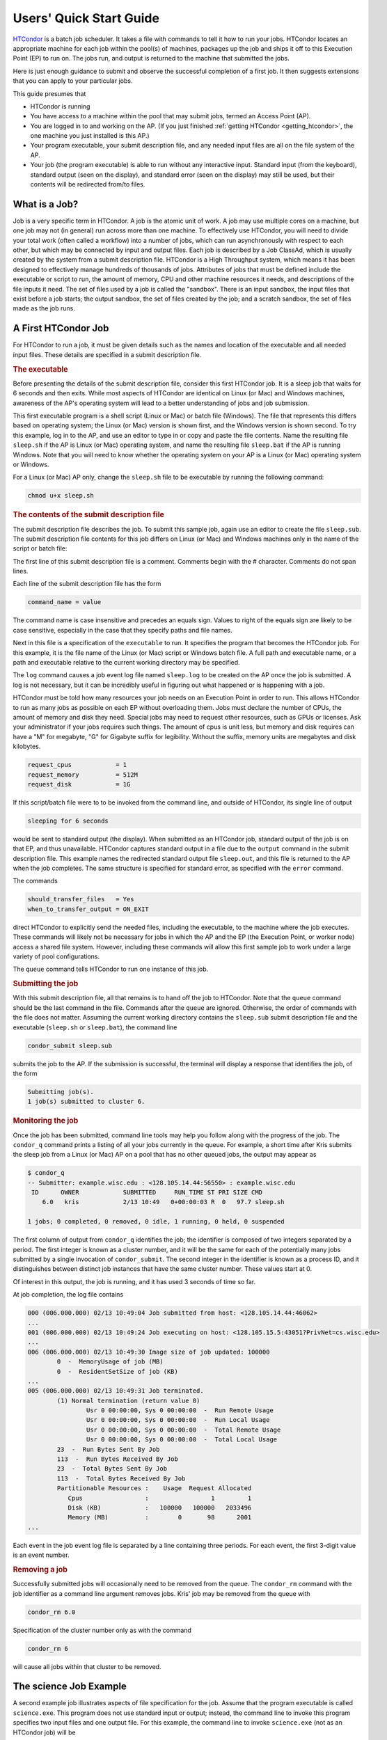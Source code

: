 .. _quick_start_guide:

Users' Quick Start Guide
========================

`HTCondor <https://htcondor.org>`_ is a batch job scheduler.  It
takes a file with commands to tell it how to run your jobs.  HTCondor
locates an appropriate machine for each job within the pool(s) of machines,
packages up the job and ships it off to this Execution Point (EP) to run on.
The jobs run, and output is returned to the machine that submitted the jobs.

Here is just enough guidance to submit and observe the successful
completion of a first job.  It then suggests extensions that you can apply
to your particular jobs.

This guide presumes that

* HTCondor is running
* You have access to a machine within the pool that may submit jobs,
  termed an Access Point (AP).
* You are logged in to and working on the AP.  (If you
  just finished :ref:`getting HTCondor <getting_htcondor>`, the one machine
  you just installed is this AP.)
* Your program executable, your submit description file, and any needed
  input files are all on the file system of the AP.
* Your job (the program executable) is able to run without any
  interactive input.  Standard input (from the keyboard), standard output
  (seen on the display), and standard error (seen on the display) may still
  be used, but their contents will be redirected from/to files.

What is a Job?
--------------

Job is a very specific term in HTCondor. A job is the atomic unit of work.
A job may use multiple cores on a machine, but one job may not (in general)
run across more than one machine.  To effectively use HTCondor, you will
need to divide your total work (often called a workflow) into a number
of jobs, which can run asynchronously with respect to each other, but which
may be connected by input and output files.  Each job is described by a
Job ClassAd, which is usually created by the system from a submit description file.
HTCondor is a High Throughput system, which means it has been designed to 
effectively manage hundreds of thousands of jobs.  Attributes of jobs that
must be defined include the executable or script to run, the amount of memory, CPU
and other machine resources it needs, and descriptions of the file inputs it need.
The set of files used by a job is called the "sandbox".  There is an input sandbox,
the input files that exist before a job starts; the output sandbox, the set of files
created by the job; and a scratch sandbox, the set of files made as the job runs.


A First HTCondor Job
--------------------

For HTCondor to run a job, it must be given details such as the names
and location of the executable and all needed input files. These details
are specified in a submit description file.

.. rubric:: The executable

Before presenting the details of the submit description file, consider this
first HTCondor job.  It is a sleep job that waits for 6 seconds and then
exits.  While most aspects of HTCondor are identical on Linux (or Mac) and
Windows machines, awareness of the AP's operating system will lead
to a better understanding of jobs and job submission.

This first executable program is a shell script (Linux or Mac) or batch file
(Windows).  The file that represents this differs based on operating
system; the Linux (or Mac) version is shown first, and
the Windows version is shown second.  To try this example,
log in to the AP, and use an editor to type in or copy and paste
the file contents.  Name the resulting file ``sleep.sh`` if the AP 
is Linux (or Mac) operating system, and name the resulting file ``sleep.bat``
if the AP is running Windows.  Note that you will need to
know whether the operating system on your AP is a Linux (or Mac)
operating system or Windows.

.. code-block:: shell
    :caption: Linux (or Mac) executable, a shell script

    #!/bin/bash
    # file name: sleep.sh

    TIMETOWAIT="6"
    echo "sleeping for $TIMETOWAIT seconds"
    /bin/sleep $TIMETOWAIT

.. code-block:: bat
    :caption: Windows executable, a batch file

    :: file name: sleep.bat
    @echo off

    set TIMETOWAIT=6
    echo sleeping for %TIMETOWAIT% seconds
    choice /D Y /T %TIMETOWAIT% > NUL

For a Linux (or Mac) AP only, change the ``sleep.sh`` file to be
executable by running the following command:

.. code-block:: shell

    chmod u+x sleep.sh

.. rubric:: The contents of the submit description file

The submit description file describes the job.  To submit this sample
job, again use an editor to create the file ``sleep.sub``.  The submit
description file contents for this job differs on Linux (or Mac) and Windows
machines only in the name of the script or batch file:

.. code-block:: condor-submit
    :caption: Linux (and Mac) submit description file

    # sleep.sub -- simple sleep job

    executable              = sleep.sh

    log                     = sleep.log
    output                  = sleep.out
    error                   = sleep.err 

    should_transfer_files   = Yes
    when_to_transfer_output = ON_EXIT

    request_cpus            = 1
    request_memory          = 512M
    request_disk            = 1G

    queue

.. code-block:: condor-submit
    :caption: Windows submit description file

    # sleep.sub -- simple sleep job

    executable              = sleep.bat

    log                     = sleep.log
    output                  = sleep.out
    error                   = sleep.err

    should_transfer_files   = Yes
    when_to_transfer_output = ON_EXIT

    request_cpus            = 1
    request_memory          = 512M
    request_disk            = 1G

    queue

The first line of this submit description file is a comment.  Comments
begin with the # character.  Comments do not span lines.

Each line of the submit description file has the form

.. code-block:: condor-submit

    command_name = value

The command name is case insensitive and precedes an equals sign.  Values
to right of the equals sign are likely to be case sensitive, especially
in the case that they specify paths and file names.

Next in this file is a specification of the ``executable`` to run.  It
specifies the program that becomes the HTCondor job.  For this example, it
is the file name of the Linux (or Mac) script or Windows batch file. A  full
path and executable name, or a path and executable relative to the current
working directory may be specified.

The ``log`` command causes a job event log file named ``sleep.log`` to be
created on the AP once the job is submitted.  A log is not
necessary, but it can be incredibly useful in figuring out what happened or
is happening with a job.

HTCondor must be told how many resources your job needs on an Execution
Point in order to run.  This allows HTCondor to run as many jobs as
possible on each EP without overloading them.  Jobs must declare the
number of CPUs, the amount of memory and disk they need.  Special jobs
may need to request other resources, such as GPUs or licenses.  Ask your
administrator if your jobs requires such things.  The amount of cpus
is unit less, but memory and disk requires can have a "M" for megabyte,
"G" for Gigabyte suffix for legibility.  Without the suffix, memory
units are megabytes and disk kilobytes.

.. code-block:: condor-submit

    request_cpus            = 1
    request_memory          = 512M
    request_disk            = 1G


If this script/batch file were to to be invoked from the command line, and
outside of HTCondor, its single line of output

.. code-block:: text

    sleeping for 6 seconds

would be sent to standard output (the display).  When submitted as an HTCondor
job, standard output of the job is on that EP, and thus unavailable.  HTCondor
captures standard output in a file due to the ``output`` command in the submit
description file.  This example names the redirected standard output file
``sleep.out``, and this file is returned to the AP when the job completes.  The
same structure is specified for standard error, as specified with the ``error``
command.

The commands

.. code-block:: condor-submit

    should_transfer_files   = Yes
    when_to_transfer_output = ON_EXIT

direct HTCondor to explicitly send the needed files, including the executable,
to the machine where the job executes.  These commands will likely not be
necessary for jobs in which the AP and the EP (the Execution Point, or worker
node) access a shared file system.  However, including these commands
will allow this first sample job to work under a large variety of pool
configurations.

The ``queue`` command tells HTCondor to run one instance of this job.

.. rubric:: Submitting the job

With this submit description file, all that remains is to hand off the job to
HTCondor.  Note that the ``queue`` command should be the last command in the
file.  Commands after the ``queue`` are  ignored.  Otherwise, the order of
commands with the file does not matter. Assuming the current working directory
contains the ``sleep.sub`` submit description file and the executable
(``sleep.sh`` or ``sleep.bat``), the command line

.. code-block:: shell

    condor_submit sleep.sub

submits the job to the AP. If the submission is successful, the terminal will
display a response that identifies the job, of the form

.. code-block:: console

    Submitting job(s).
    1 job(s) submitted to cluster 6.

.. rubric:: Monitoring the job

Once the job has been submitted, command line tools may help you follow along
with the progress of the job.  The ``condor_q`` command prints a listing of
all your jobs currently in the queue.  For example, a short time after Kris
submits the sleep job from a Linux (or Mac) AP on a pool that has
no other queued jobs, the output may appear as

.. code-block:: console

    $ condor_q
    -- Submitter: example.wisc.edu : <128.105.14.44:56550> : example.wisc.edu
     ID      OWNER            SUBMITTED     RUN_TIME ST PRI SIZE CMD
        6.0   kris            2/13 10:49   0+00:00:03 R  0   97.7 sleep.sh

    1 jobs; 0 completed, 0 removed, 0 idle, 1 running, 0 held, 0 suspended

The first column of output from ``condor_q`` identifies the job; the
identifier is composed of two integers separated by a period.  The first
integer is known as a cluster number, and it will be the same for each of
the potentially many jobs submitted by a single invocation of
``condor_submit``.  The second integer in the identifier is known as a
process ID, and it distinguishes between distinct job instances that have
the same cluster number.  These values start at 0.

Of interest in this output, the job is running, and it has used 3 seconds
of time so far.

At job completion, the log file contains

.. code-block:: text

    000 (006.000.000) 02/13 10:49:04 Job submitted from host: <128.105.14.44:46062>
    ...
    001 (006.000.000) 02/13 10:49:24 Job executing on host: <128.105.15.5:43051?PrivNet=cs.wisc.edu>
    ...
    006 (006.000.000) 02/13 10:49:30 Image size of job updated: 100000
            0  -  MemoryUsage of job (MB)
            0  -  ResidentSetSize of job (KB)
    ...
    005 (006.000.000) 02/13 10:49:31 Job terminated.
            (1) Normal termination (return value 0)
                    Usr 0 00:00:00, Sys 0 00:00:00  -  Run Remote Usage
                    Usr 0 00:00:00, Sys 0 00:00:00  -  Run Local Usage
                    Usr 0 00:00:00, Sys 0 00:00:00  -  Total Remote Usage
                    Usr 0 00:00:00, Sys 0 00:00:00  -  Total Local Usage
            23  -  Run Bytes Sent By Job
            113  -  Run Bytes Received By Job
            23  -  Total Bytes Sent By Job
            113  -  Total Bytes Received By Job
            Partitionable Resources :    Usage  Request Allocated
               Cpus                 :                 1         1
               Disk (KB)            :   100000   100000   2033496
               Memory (MB)          :        0       98      2001
    ...

Each event in the job event log file is separated by a line containing three
periods.  For each event, the first 3-digit value is an event number.

.. rubric:: Removing a job

Successfully submitted jobs will occasionally need to be removed from the
queue.  The ``condor_rm`` command with the job identifier as a command line
argument removes jobs.  Kris' job may be removed from the queue with

.. code-block:: shell

    condor_rm 6.0

Specification of the cluster number only as with the command

.. code-block:: shell

    condor_rm 6

will cause all jobs within that cluster to be removed.

The science Job Example
-----------------------

A second example job illustrates aspects of file specification for the
job.  Assume that the program executable is called ``science.exe``.  This
program does not use standard input or output; instead, the command line
to invoke this program specifies two input files and one output file.  For
this example, the command line to invoke ``science.exe`` (not as an HTCondor
job) will be

.. code-block:: shell

    science.exe infile-A.txt infile-B.txt outfile.txt

While the name of the executable is specified in the submit description file
with the ``executable`` command, the remainder of the command line will be
specified with the ``arguments`` command.

Here is the submit description file for this job:

.. code-block:: condor-submit

    # science1.sub -- run one instance of science.exe
    executable              = science.exe
    arguments               = "infile-A.txt infile-B.txt outfile.txt"

    transfer_input_files    = infile-A.txt,infile-B.txt
    should_transfer_files   = IF_NEEDED
    when_to_transfer_output = ON_EXIT

    request_cpus            = 1
    request_memory          = 512M
    request_disk            = 1G

    num_retries             = 2
    log                     = science1.log
    queue

The input files ``infile-A.txt`` and ``infile-B.txt`` will need to be
available on the Execution Point within the pool where the job
runs.  HTCondor cannot interpret command line arguments, so it cannot know
that these command line arguments for this job specify input and output
files.  The submit command ``transfer_input_files`` instructs HTCondor to
transfer these input files from the machine where the job is submitted to the
machine chosen to execute the job.  The default operation of HTCondor is to
transfer all files created by the job on the EP back to the
AP.  Therefore, there is no specification of the ``outfile.txt``
output file.

This example submit description file modifies the commands that direct
the transfer of files from AP to EP and back again.

.. code-block:: condor-submit

    should_transfer_files   = IF_NEEDED
    when_to_transfer_output = ON_EXIT

These values are the HTCondor defaults, so are not needed in this example.
They are included to direct attention to the capabilities of HTCondor.  The
``should_transfer_files`` command specifies whether HTCondor should assume the
existence of a file system shared by the AP and the EP.  Where there is a
shared file system, a correctly configured pool of machines will not need to
transfer the files from one machine to the other, as both can access the shared
file system.  Where there is not a shared file system, HTCondor must transfer
the files from one machine to the other.  The specification ``IF_NEEDED`` asks
HTCondor to use a shared file system when one is detected, but to transfer the
files when no shared file system is detected.  When files are to be
transferred, HTCondor automatically sends the executable as well as a file
representing standard input; this file would be specified by the ``input``
submit command, and it is not relevant to this example.  Other files are
specified in a comma separated list with ``transfer_input_files``, as they are
in this example.

When the job completes, all files created by the executable as it ran are
transferred back to the AP.

HTCondor assumes that if the job exits of its own accord, with an exit code
of zero, that indicates success, and any non-zero exit code is a failure.
By default, when the job exits, it will leave the queue.  If you would
like a job that exits with a non-zero exit code to be restarted some
number of times until it does, set num_retries in the submit file like
so:

.. code-block:: condor-submit

   num_retries = 2

Expanding the science Job and the Organization of Files
-------------------------------------------------------

A further example promotes understanding of how HTCondor makes the
submission of lots of jobs easy.  Assume that the ``science.exe`` job
is to be run 40 times.  If the input and output files were exactly the
same for each run, then only the last line of the given submit description
file changes: from

.. code-block:: condor-submit

    queue

to

.. code-block:: condor-submit

    queue 40

It is likely that this does not produce the desired outcome, as the output
file created, ``outfile.txt``, has the same name for each queued instance
of the job, and thus this file of results for each run conflicts.  Chances
are that the input files also must be distinct for each of the 40 separate
instances of the job.  HTCondor offers the use of a macro that can uniquely
name each run's input and output file names.  The ``$(Process)`` macro causes
substitution by the process ID from the job identifier.  The submit
description file for this proposed solution uniquely names the files:

.. code-block:: condor-submit

    # science2.sub -- run 40 instances of science.exe
    executable              = science.exe
    arguments               = "infile-$(Process)A.txt infile-$(Process)B.txt outfile$(Process).txt"

    transfer_input_files    = infile-$(Process)A.txt,infile-$(Process)B.txt
    should_transfer_files   = IF_NEEDED
    when_to_transfer_output = ON_EXIT

    request_cpus            = 1
    request_memory          = 512M
    request_disk            = 1G

    num_retries             = 2
    log                     = science2.log
    queue 40

The 40 instances of this job will have process ID values that run from 0 to
39.  The two input files for process ID 0 are ``infile-0A.txt`` and
``infile-0B.txt``, the ones for process ID 1 will be ``infile-1A.txt`` and
``infile-1B.txt``, and so on, all the way to process ID 39, which will be
files ``infile-39A.txt`` and ``infile-39B.txt``.  Using this macro for
the output file naming of each of the 40 jobs creates ``outfile0.txt`` for
process ID 0; ``outfile1.txt`` for process ID 1; and so on, to
``outfile39.txt`` for process ID 39.

This example does not scale well as the number of jobs increases,
because the number of files in the same directory becomes unwieldy.  Assume
now that there will be 100 instances of the ``science.exe`` job, and each
instance has distinct input files, and produces a distinct output file.  A
recommended organization introduces a unique directory for each job
instance.  The following submit description file facilitates this organization
by specifying the directory with the ``initialdir`` command.  The directories
for this example are named ``run0``, ``run1``, etc. all the way to ``run99``
for the 100 instances of the following example submit file:

.. code-block:: condor-submit

    # science3.sub -- run 100 instances of science.exe, with
    #  unique directories named by the $(Process) macro

    executable              = science.exe
    arguments               = "infile-A.txt infile-B.txt outfile.txt"

    should_transfer_files   = IF_NEEDED
    when_to_transfer_output = ON_EXIT

    initialdir              = run$(Process)
    transfer_input_files    = infile-A.txt,infile-B.txt

    request_cpus            = 1
    request_memory          = 512M
    request_disk            = 1G

    num_retries             = 2
    log                     = science3.log
    queue 100

The input and output files for each job instance can again be the initial
simple names that do not incorporate the ``$(Process)`` macro. These files are
distinct for each run due to their placement within a uniquely named
directory.  This organization also works well for executables that do not
facilitate command line naming of input or output files.

Here is a listing of the files and directories on the AP within
this suggested directory structure.  The files created due to submitting and
running the jobs are shown preceded by an asterisk (*).  Only a subset of the
100 directories are shown.  Directories are identified using the Linux (and
Mac) convention of appending the directory name with a slash character (/).

.. code-block:: text

    science.exe
    science3.sub
    run0/
        infile-A.txt
        infile-B.txt
        * outfile.txt
        * science3.log
    run1/
        infile-A.txt
        infile-B.txt
        * outfile.txt
        * science3.log
    run2/
        infile-A.txt
        infile-B.txt
        * outfile.txt
        * science3.log

Where to Go from Here
---------------------

.. What we really want here is a link to a nice page in the user manual
.. that briefly describes HTCondor's major features and/or what you'd use
.. them for, as kind of a roadmap to the user manual.

* Consider watching our
  `video tutorial <https://www.youtube.com/watch?v=p2X6s_7e51k&list=PLO7gMRGDPNumCuo3pCdRk23GDLNKFVjHn>`_
  for new users.
* `Additional tutorials <https://www.youtube.com/playlist?list=PLO7gMRGDPNumCuo3pCdRk23GDLNKFVjHn>`_
  about other aspects of using HTCondor are available
  in our `YouTube channel <https://www.youtube.com/channel/UCd1UBXmZIgB4p85t2tu-gLw>`_.
* Slides from `past HTCondor Weeks <https://htcondor.org/past_condor_weeks.html>`_ -- our annual conference -- include the tutorials given there.
* The :doc:`../users-manual/index` is a good reference.
* If you like what you've seen but want to run more jobs simultaneously, the
  :doc:`administrator's quick start guide <../getting-htcondor/admin-quick-start>`
  will help you make more of your machines available to run jobs.
